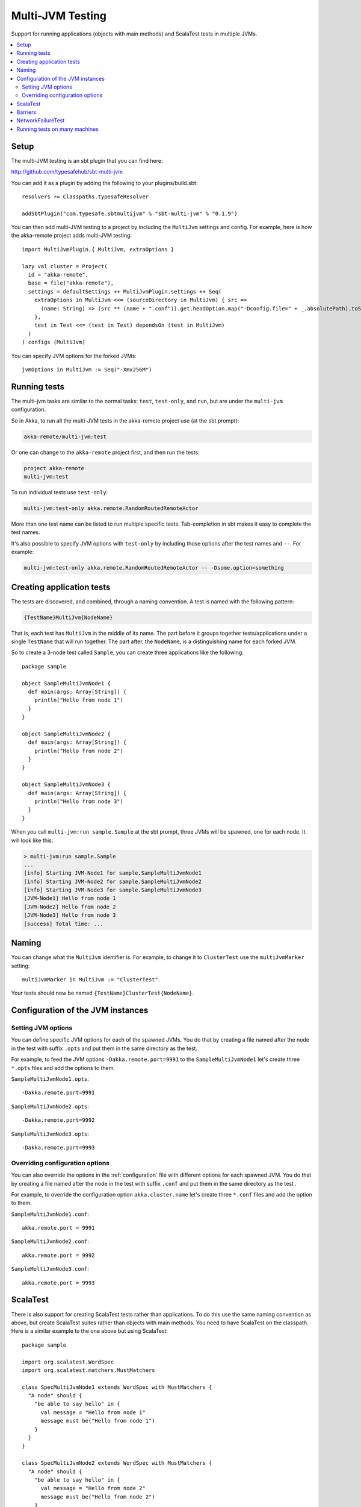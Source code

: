 
.. _multi-jvm-testing:

###################
 Multi-JVM Testing
###################

Support for running applications (objects with main methods) and
ScalaTest tests in multiple JVMs.

.. contents:: :local:


Setup
=====

The multi-JVM testing is an sbt plugin that you can find here:

http://github.com/typesafehub/sbt-multi-jvm

You can add it as a plugin by adding the following to your plugins/build.sbt::

   resolvers += Classpaths.typesafeResolver

   addSbtPlugin("com.typesafe.sbtmultijvm" % "sbt-multi-jvm" % "0.1.9")

You can then add multi-JVM testing to a project by including the ``MultiJvm``
settings and config. For example, here is how the akka-remote project adds
multi-JVM testing::

   import MultiJvmPlugin.{ MultiJvm, extraOptions }

   lazy val cluster = Project(
     id = "akka-remote",
     base = file("akka-remote"),
     settings = defaultSettings ++ MultiJvmPlugin.settings ++ Seq(
       extraOptions in MultiJvm <<= (sourceDirectory in MultiJvm) { src =>
         (name: String) => (src ** (name + ".conf")).get.headOption.map("-Dconfig.file=" + _.absolutePath).toSeq
       },
       test in Test <<= (test in Test) dependsOn (test in MultiJvm)
     )
   ) configs (MultiJvm)

You can specify JVM options for the forked JVMs::

    jvmOptions in MultiJvm := Seq("-Xmx256M")


Running tests
=============

The multi-jvm tasks are similar to the normal tasks: ``test``, ``test-only``,
and ``run``, but are under the ``multi-jvm`` configuration.

So in Akka, to run all the multi-JVM tests in the akka-remote project use (at
the sbt prompt):

.. code-block:: none

   akka-remote/multi-jvm:test

Or one can change to the ``akka-remote`` project first, and then run the
tests:

.. code-block:: none

   project akka-remote
   multi-jvm:test

To run individual tests use ``test-only``:

.. code-block:: none

   multi-jvm:test-only akka.remote.RandomRoutedRemoteActor

More than one test name can be listed to run multiple specific
tests. Tab-completion in sbt makes it easy to complete the test names.

It's also possible to specify JVM options with ``test-only`` by including those
options after the test names and ``--``. For example:

.. code-block:: none

    multi-jvm:test-only akka.remote.RandomRoutedRemoteActor -- -Dsome.option=something


Creating application tests
==========================

The tests are discovered, and combined, through a naming convention. A test is
named with the following pattern:

.. code-block:: none

    {TestName}MultiJvm{NodeName}

That is, each test has ``MultiJvm`` in the middle of its name. The part before
it groups together tests/applications under a single ``TestName`` that will run
together. The part after, the ``NodeName``, is a distinguishing name for each
forked JVM.

So to create a 3-node test called ``Sample``, you can create three applications
like the following::

    package sample

    object SampleMultiJvmNode1 {
      def main(args: Array[String]) {
        println("Hello from node 1")
      }
    }

    object SampleMultiJvmNode2 {
      def main(args: Array[String]) {
        println("Hello from node 2")
      }
    }

    object SampleMultiJvmNode3 {
      def main(args: Array[String]) {
        println("Hello from node 3")
      }
    }

When you call ``multi-jvm:run sample.Sample`` at the sbt prompt, three JVMs will be
spawned, one for each node. It will look like this:

.. code-block:: none

    > multi-jvm:run sample.Sample
    ...
    [info] Starting JVM-Node1 for sample.SampleMultiJvmNode1
    [info] Starting JVM-Node2 for sample.SampleMultiJvmNode2
    [info] Starting JVM-Node3 for sample.SampleMultiJvmNode3
    [JVM-Node1] Hello from node 1
    [JVM-Node2] Hello from node 2
    [JVM-Node3] Hello from node 3
    [success] Total time: ...


Naming
======

You can change what the ``MultiJvm`` identifier is. For example, to change it to
``ClusterTest`` use the ``multiJvmMarker`` setting::

   multiJvmMarker in MultiJvm := "ClusterTest"

Your tests should now be named ``{TestName}ClusterTest{NodeName}``.


Configuration of the JVM instances
==================================

Setting JVM options
-------------------

You can define specific JVM options for each of the spawned JVMs. You do that by creating
a file named after the node in the test with suffix ``.opts`` and put them in the same
directory as the test.

For example, to feed the JVM options ``-Dakka.remote.port=9991`` to the ``SampleMultiJvmNode1``
let's create three ``*.opts`` files and add the options to them.

``SampleMultiJvmNode1.opts``::

    -Dakka.remote.port=9991

``SampleMultiJvmNode2.opts``::

    -Dakka.remote.port=9992

``SampleMultiJvmNode3.opts``::

    -Dakka.remote.port=9993


Overriding configuration options
--------------------------------

You can also override the options in the :ref:`configuration` file with different options for each
spawned JVM. You do that by creating a file named after the node in the test with suffix
``.conf`` and put them in the same  directory as the test .

For example, to override the configuration option ``akka.cluster.name`` let's create three
``*.conf`` files and add the option to them.

``SampleMultiJvmNode1.conf``::

    akka.remote.port = 9991

``SampleMultiJvmNode2.conf``::

    akka.remote.port = 9992

``SampleMultiJvmNode3.conf``::

    akka.remote.port = 9993


ScalaTest
=========

There is also support for creating ScalaTest tests rather than applications. To
do this use the same naming convention as above, but create ScalaTest suites
rather than objects with main methods. You need to have ScalaTest on the
classpath. Here is a similar example to the one above but using ScalaTest::

    package sample

    import org.scalatest.WordSpec
    import org.scalatest.matchers.MustMatchers

    class SpecMultiJvmNode1 extends WordSpec with MustMatchers {
      "A node" should {
        "be able to say hello" in {
          val message = "Hello from node 1"
          message must be("Hello from node 1")
        }
      }
    }

    class SpecMultiJvmNode2 extends WordSpec with MustMatchers {
      "A node" should {
        "be able to say hello" in {
          val message = "Hello from node 2"
          message must be("Hello from node 2")
        }
      }
    }

To run just these tests you would call ``multi-jvm:test-only sample.Spec`` at
the sbt prompt.


Barriers
========

When running multi-JVM tests it's common to need to coordinate timing across
nodes. To do this, multi-JVM test framework has the notion of a double-barrier
(there is both an entry barrier and an exit barrier).
To wait at the entry use the ``enter`` method. To wait at the
exit use the ``leave`` method. It's also possible to pass a block of code which
will be run between the barriers.

There are 2 implementations of the barrier: one is used for coordinating JVMs
running on a single machine and is based on local files, another used in a distributed
scenario (see below) and is based on apache ZooKeeper. These two cases
are differentiated with ``test.hosts`` property defined. The choice for a proper barrier
implementation is made in ``AkkaRemoteSpec`` which is a base class for all multi-JVM tests.

When creating a barrier you pass it a name. You can also pass a timeout. The default
timeout is 60 seconds.

Here is an example of coordinating the starting of two nodes and then running
something in coordination::

    package sample

    import org.scalatest.WordSpec
    import org.scalatest.matchers.MustMatchers
    import org.scalatest.BeforeAndAfterAll

    import akka.cluster._

    object SampleMultiJvmSpec extends AbstractRemoteActorMultiJvmSpec {
      val NrOfNodes = 2
      def commonConfig = ConfigFactory.parseString("""
        // Declare your configuration here.
      """)
    }

    class SampleMultiJvmNode1 extends AkkaRemoteSpec(SampleMultiJvmSpec.nodeConfigs(0))
      with WordSpec with MustMatchers {
      import SampleMultiJvmSpec._

      "A cluster" must {

        "have jvm options" in {
          System.getProperty("akka.remote.port", "") must be("9991")
          akka.config.Config.config.getString("test.name", "") must be("node1")
        }

        "be able to start all nodes" in {
          barrier("start")
          println("All nodes are started!")
          barrier("end")
        }
      }
    }

    class SampleMultiJvmNode2 extends AkkaRemoteSpec(SampleMultiJvmSpec.nodeConfigs(1))
      with WordSpec with MustMatchers {
      import SampleMultiJvmSpec._

      "A cluster" must {

        "have jvm options" in {
          System.getProperty("akka.remote.port", "") must be("9992")
          akka.config.Config.config.getString("test.name", "") must be("node2")
        }

        "be able to start all nodes" in {
          barrier("start")
          println("All nodes are started!")
          barrier("end")
        }
      }
    }


NetworkFailureTest
==================

You can use the ``NetworkFailureTest`` trait to test network failure. See the
``RemoteErrorHandlingNetworkTest`` test. Your tests needs to end with
``NetworkTest``. They are disabled by default. To run them you need to enable a
flag.

Example::

   project akka-remote
   set akka.test.network true
   test-only akka.actor.remote.RemoteErrorHandlingNetworkTest

It uses ``ipfw`` for network management. Mac OSX comes with it installed but if
you are on another platform you might need to install it yourself. Here is a
port:

http://info.iet.unipi.it/~luigi/dummynet


Running tests on many machines
==============================

The same tests that are run on a single machine using sbt-multi-jvm can be run on multiple
machines using schoir (read the same as ``esquire``) plugin. The plugin is included just like sbt-multi-jvm::

   resolvers += Classpaths.typesafeResolver

   addSbtPlugin("com.typesafe.schoir" % "schoir" % "0.1.1")

The interaction with the plugin is through ``schoir:master`` input task. This input task optionally accepts the
path to the file with the following properties::

   git.url=git@github.com:jboner/akka.git
   external.addresses.for.ssh=host1:port1,...,hostN:portN
   internal.host.names=host1,...,hostN

Alternative to specifying the property file, one can set respective settings in the build file::

   gitUrl := "git@github.com:jboner/akka.git",
   machinesExt := List(InetAddress("host1", port1)),
   machinesInt := List("host1")

The reason the first property is called ``git.url`` is that the plugin sets up a temporary remote branch on git
to test against the local working copy. After the tests are finished the changes are regained and the branch
is deleted.

Each test machine starts a node in zookeeper server ensemble that can be used for synchronization. Since
the server is started on a fixed port, it's not currently possible to run more than one test session on the
same machine at the same time.

The machines that are used for testing (slaves) should have ssh access to the outside world and be able to talk
to each other with the internal addresses given. On the master machine ssh client is required. Obviosly git
and sbt should be installed on both master and slave machines.